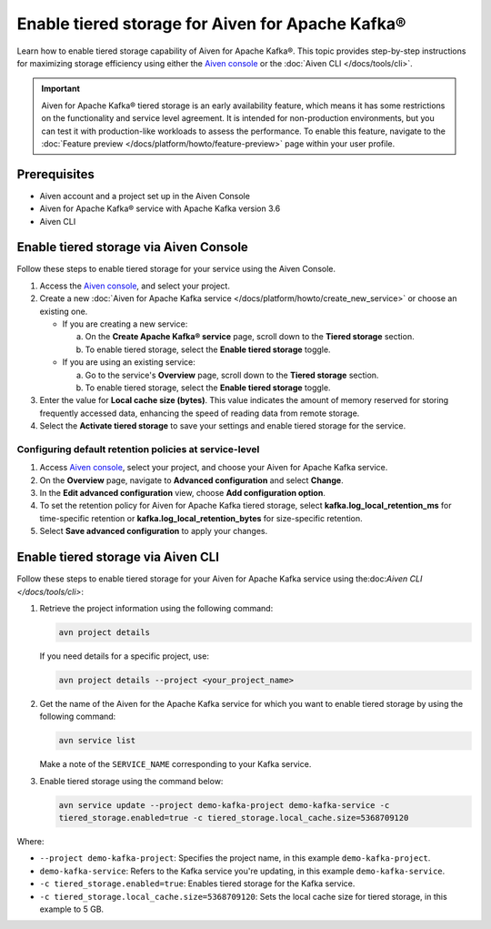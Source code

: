 Enable tiered storage for Aiven for Apache Kafka®
=====================================================
Learn how to enable tiered storage capability of Aiven for Apache Kafka®. This topic provides step-by-step instructions for maximizing storage efficiency using either the `Aiven console <https://console.aiven.io/>`_ or the :doc:`Aiven CLI </docs/tools/cli>`.

.. important:: 
    
   Aiven for Apache Kafka® tiered storage is an early availability feature, which means it has some restrictions on the functionality and service level agreement. It is intended for non-production environments, but you can test it with production-like workloads to assess the performance. To enable this feature, navigate to the :doc:`Feature preview </docs/platform/howto/feature-preview>` page within your user profile.

Prerequisites
--------------
* Aiven account and a project set up in the Aiven Console
* Aiven for Apache Kafka® service with Apache Kafka version 3.6
* Aiven CLI


Enable tiered storage via Aiven Console
------------------------------------------
Follow these steps to enable tiered storage for your service using the Aiven Console. 

1. Access the  `Aiven console <https://console.aiven.io/>`_, and select your project.
2. Create a new :doc:`Aiven for Apache Kafka service </docs/platform/howto/create_new_service>` or choose an existing one.  

   - If you are creating a new service:

     a. On the **Create Apache Kafka® service** page, scroll down to the **Tiered storage** section.
     b. To enable tiered storage, select the **Enable tiered storage** toggle.
   
   - If you are using an existing service:

     a. Go to the service's **Overview** page, scroll down to the **Tiered storage** section.
     b. To enable tiered storage, select the **Enable tiered storage** toggle.

3. Enter the value for **Local cache size (bytes)**. This value indicates the amount of memory reserved for storing frequently accessed data, enhancing the speed of reading data from remote storage.

4. Select the **Activate tiered storage** to save your settings and enable tiered storage for the service. 


Configuring default retention policies at service-level
`````````````````````````````````````````````````````````````````````````````

1. Access `Aiven console <https://console.aiven.io/>`_, select your project, and choose your Aiven for Apache Kafka service.
2. On the **Overview** page, navigate to **Advanced configuration** and select **Change**.
3. In the **Edit advanced configuration** view, choose **Add configuration option**.
4. To set the retention policy for Aiven for Apache Kafka tiered storage, select **kafka.log_local_retention_ms** for time-specific retention or **kafka.log_local_retention_bytes** for size-specific retention.
5. Select **Save advanced configuration** to apply your changes.


Enable tiered storage via Aiven CLI 
-----------------------------------------
Follow these steps to enable tiered storage for your Aiven for Apache Kafka service using the:doc:`Aiven CLI </docs/tools/cli>`:

1. Retrieve the project information using the following command: 
   
   .. code-block:: bash

        avn project details


   If you need details for a specific project, use:

   .. code-block:: bash

        avn project details --project <your_project_name>

2. Get the name of the Aiven for the Apache Kafka service for which you want to enable tiered storage by using the following command: 

   .. code-block:: bash

       avn service list

   Make a note of the ``SERVICE_NAME`` corresponding to your Kafka service.

3. Enable tiered storage using the command below:
   
   .. code-block:: bash

        avn service update --project demo-kafka-project demo-kafka-service -c 
        tiered_storage.enabled=true -c tiered_storage.local_cache.size=5368709120


Where: 

- ``--project demo-kafka-project``: Specifies the project name, in this example ``demo-kafka-project``.
- ``demo-kafka-service``: Refers to the Kafka service you're updating, in this example ``demo-kafka-service``.
- ``-c tiered_storage.enabled=true``: Enables tiered storage for the Kafka service.
- ``-c tiered_storage.local_cache.size=5368709120``: Sets the local cache size for tiered storage, in this example to 5 GB.






